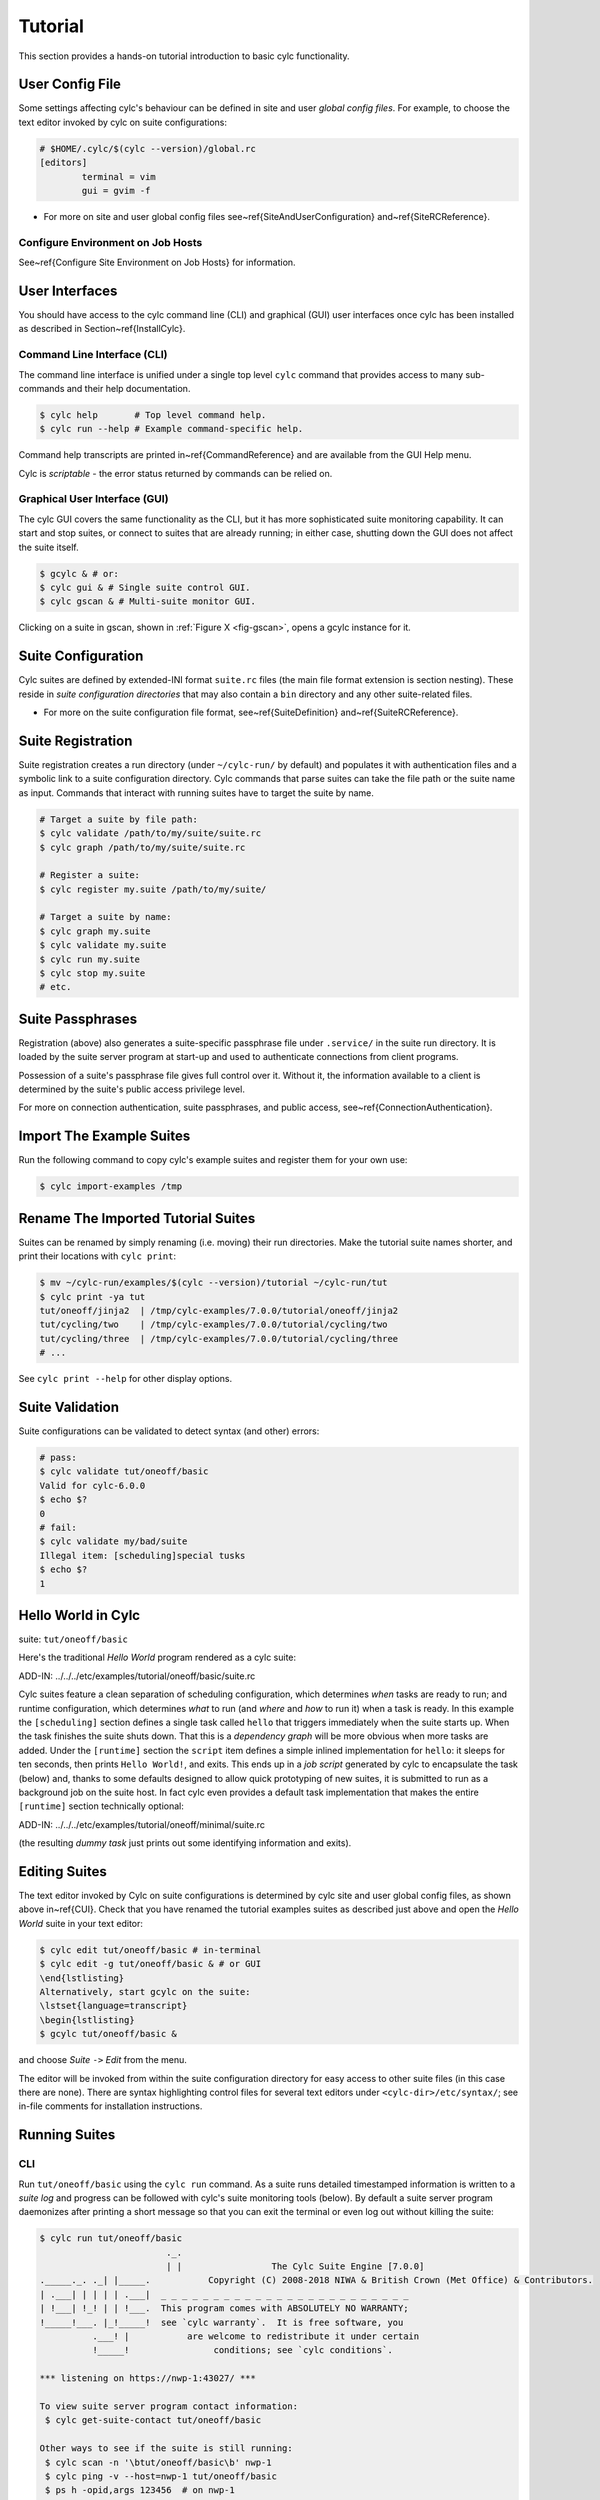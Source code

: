 .. _Tutorial:

Tutorial
========

This section provides a hands-on tutorial introduction to basic cylc
functionality.

User Config File
----------------

Some settings affecting cylc's behaviour can be defined in site and user
*global config files*. For example, to choose the text editor invoked by
cylc on suite configurations:

.. todo::
  apply cylc/suite.rc lang:

.. code-block:: none

	# $HOME/.cylc/$(cylc --version)/global.rc
	[editors]
		terminal = vim
		gui = gvim -f

.. todo::
  refs:

- For more on site and user global config files
  see~\ref{SiteAndUserConfiguration} and~\ref{SiteRCReference}.

.. _Configure-Environment-on-Job-Hosts:

Configure Environment on Job Hosts
^^^^^^^^^^^^^^^^^^^^^^^^^^^^^^^^^^

.. todo::
  ref:

See~\ref{Configure Site Environment on Job Hosts} for information.


.. _CUI:

User Interfaces
---------------

.. todo::
  ref:

You should have access to the cylc command line (CLI) and graphical (GUI) user
interfaces once cylc has been installed as described in
Section~\ref{InstallCylc}.

Command Line Interface (CLI)
^^^^^^^^^^^^^^^^^^^^^^^^^^^^

The command line interface is unified under a single top level
``cylc`` command that provides access to many sub-commands
and their help documentation.

.. code-block:: bash

	$ cylc help       # Top level command help.
	$ cylc run --help # Example command-specific help.


.. todo::
  ref:

Command help transcripts are printed in~\ref{CommandReference} and are
available from the GUI Help menu.

Cylc is *scriptable* - the error status returned by commands can be
relied on.

Graphical User Interface (GUI)
^^^^^^^^^^^^^^^^^^^^^^^^^^^^^^

The cylc GUI covers the same functionality as the CLI, but it has more
sophisticated suite monitoring capability. It can start and stop suites, or
connect to suites that are already running; in either case, shutting down the
GUI does not affect the suite itself.

.. code-block:: bash

	$ gcylc & # or:
	$ cylc gui & # Single suite control GUI.
	$ cylc gscan & # Multi-suite monitor GUI.


.. todo::
  ref:

Clicking on a suite in gscan, shown in :ref:`Figure X <fig-gscan>`, opens a
gcylc instance for it.

Suite Configuration
-------------------

Cylc suites are defined by extended-INI format ``suite.rc``
files (the main file format extension is section nesting). These reside
in *suite configuration directories* that may also contain a
``bin`` directory and any other suite-related files.

- For more on the suite configuration file format, see~\ref{SuiteDefinition}
  and~\ref{SuiteRCReference}.

Suite Registration
------------------

Suite registration creates a run directory (under ``~/cylc-run/`` by
default) and populates it with authentication files and a symbolic link to a
suite configuration directory. Cylc commands that parse suites can take
the file path or the suite name as input. Commands that interact with running
suites have to target the suite by name.

.. code-block:: bash

	# Target a suite by file path:
	$ cylc validate /path/to/my/suite/suite.rc
	$ cylc graph /path/to/my/suite/suite.rc

	# Register a suite:
	$ cylc register my.suite /path/to/my/suite/

	# Target a suite by name:
	$ cylc graph my.suite
	$ cylc validate my.suite
	$ cylc run my.suite
	$ cylc stop my.suite
	# etc.


.. _tutPassphrases:

Suite Passphrases
-----------------

Registration (above) also generates a suite-specific passphrase file under
``.service/`` in the suite run directory. It is loaded by the suite
server program at start-up and used to authenticate connections from client
programs.

Possession of a suite's passphrase file gives full control over it.
Without it, the information available to a client is determined by the suite's
public access privilege level.

.. todo::
  ref:

For more on connection authentication, suite passphrases, and public access,
see~\ref{ConnectionAuthentication}.


.. _ImportTheExampleSuites:

Import The Example Suites
-------------------------

Run the following command to copy cylc's example suites and register them for
your own use:

.. code-block:: bash

   $ cylc import-examples /tmp


Rename The Imported Tutorial Suites
-----------------------------------

Suites can be renamed by simply renaming (i.e. moving) their run directories.
Make the tutorial suite names shorter, and print their locations with
``cylc print``:

.. code-block:: bash

	$ mv ~/cylc-run/examples/$(cylc --version)/tutorial ~/cylc-run/tut
	$ cylc print -ya tut
	tut/oneoff/jinja2  | /tmp/cylc-examples/7.0.0/tutorial/oneoff/jinja2
	tut/cycling/two    | /tmp/cylc-examples/7.0.0/tutorial/cycling/two
	tut/cycling/three  | /tmp/cylc-examples/7.0.0/tutorial/cycling/three
	# ...

See ``cylc print --help`` for other display options.

Suite Validation
----------------

Suite configurations can be validated to detect syntax (and other) errors:

.. code-block:: bash

	# pass:
	$ cylc validate tut/oneoff/basic
	Valid for cylc-6.0.0
	$ echo $?
	0
	# fail:
	$ cylc validate my/bad/suite
	Illegal item: [scheduling]special tusks
	$ echo $?
	1


Hello World in Cylc
-------------------

.. todo::
  highlight the below line:

suite: ``tut/oneoff/basic``

Here's the traditional *Hello World* program rendered as a cylc
suite:

.. todo::
  auto-gen, cylc lang:

ADD-IN: ../../../etc/examples/tutorial/oneoff/basic/suite.rc

Cylc suites feature a clean separation of scheduling configuration,
which determines *when* tasks are ready to run; and runtime
configuration, which determines *what* to run (and *where* and
*how* to run it) when a task is ready. In this example the
``[scheduling]`` section defines a single task called
``hello`` that triggers immediately when the suite starts
up. When the task finishes the suite shuts down. That this is a
*dependency graph* will be more obvious when more tasks are added.
Under the ``[runtime]`` section the
``script`` item defines a simple inlined
implementation for ``hello``: it sleeps for ten seconds,
then prints ``Hello World!``, and exits. This ends up in a *job script*
generated by cylc to encapsulate the task (below) and,
thanks to some defaults designed to allow quick
prototyping of new suites, it is submitted to run as a background job on
the suite host. In fact cylc even provides a default task implementation
that makes the entire ``[runtime]`` section technically optional:

.. todo::
  auto-gen, cylc lang:

ADD-IN: ../../../etc/examples/tutorial/oneoff/minimal/suite.rc

(the resulting *dummy task* just prints out some identifying
information and exits).

Editing Suites
--------------

.. todo::
   ref:

The text editor invoked by Cylc on suite configurations is determined
by cylc site and user global config files, as shown above in~\ref{CUI}.
Check that you have renamed the tutorial examples suites as described
just above and open the *Hello World* suite in your text editor:

.. code-block:: bash

	$ cylc edit tut/oneoff/basic # in-terminal
	$ cylc edit -g tut/oneoff/basic & # or GUI
	\end{lstlisting}
	Alternatively, start gcylc on the suite:
	\lstset{language=transcript}
	\begin{lstlisting}
	$ gcylc tut/oneoff/basic &

and choose *Suite* ``->`` *Edit* from the menu.

The editor will be invoked from within the suite configuration directory
for easy access to other suite files (in this case there are none). There are
syntax highlighting control files for several text editors under
``<cylc-dir>/etc/syntax/``; see in-file comments for installation
instructions.


.. _RunningSuitesCLI:

Running Suites
--------------

CLI
^^^

Run ``tut/oneoff/basic`` using the ``cylc run`` command.
As a suite runs detailed timestamped information is written to a *suite log*
and progress can be followed with cylc's suite monitoring tools (below).
By default a suite server program daemonizes after printing a short message so
that you can exit the terminal or even log out without killing the suite:

.. code-block:: bash

	$ cylc run tut/oneoff/basic
				._.
				| |                 The Cylc Suite Engine [7.0.0]
	._____._. ._| |_____.           Copyright (C) 2008-2018 NIWA & British Crown (Met Office) & Contributors.
	| .___| | | | | .___|  _ _ _ _ _ _ _ _ _ _ _ _ _ _ _ _ _ _ _ _ _ _ _ _
	| !___| !_! | | !___.  This program comes with ABSOLUTELY NO WARRANTY;
	!_____!___. |_!_____!  see `cylc warranty`.  It is free software, you
		  .___! |           are welcome to redistribute it under certain
		  !_____!                conditions; see `cylc conditions`.

	*** listening on https://nwp-1:43027/ ***

	To view suite server program contact information:
	 $ cylc get-suite-contact tut/oneoff/basic

	Other ways to see if the suite is still running:
	 $ cylc scan -n '\btut/oneoff/basic\b' nwp-1
	 $ cylc ping -v --host=nwp-1 tut/oneoff/basic
	 $ ps h -opid,args 123456  # on nwp-1


If you're quick enough (this example only takes 10-15 seconds to run) the
``cylc scan`` command will detect the running suite:

.. code-block:: bash

	$ cylc scan
	tut/oneoff/basic oliverh@nwp-1:43027

Note you can use the ``--no-detach`` and ``--debug`` options
to ``cylc-run`` to prevent the suite from daemonizing (i.e. to make
it stay attached to your terminal until it exits).

When a task is ready cylc generates a *job script* to run it, by
default as a background jobs on the suite host.  The job process ID is
captured, and job output is directed to log files in standard
locations under the suite run directory.

Log file locations relative to the suite run directory look like
``job/1/hello/01/`` where the first digit is the *cycle point* of
the task ``hello`` (for non-cycling tasks this is just ``1``); and the
final ``01`` is the *submit number* (so that job logs do not get
overwritten if a job is resubmitted for any reason).

The suite shuts down automatically once all tasks have succeeded.

GUI
^^^

The cylc GUI can start and stop suites, or (re)connect to suites that
are already running:

.. code-block:: bash

    $ cylc gui tut/oneoff/basic &

Use the tool bar *Play* button, or the *Control* ``->`` *Run* menu item, to
run the suite again. You may want to alter the suite configuration slightly
to make the task take longer to run. Try right-clicking on the
``hello`` task to view its output logs. The relative merits of the three
*suite views* - dot, text, and graph - will be more apparent later when we
have more tasks. Closing the GUI does not affect the suite itself.


.. _RemoteSuites:

Remote Suites
-------------

Suites can run on *localhost* or on a *remote* host.

To start up a suite on a given host, specify it explicitly via the
``--host=`` option to a ``run`` or ``restart`` command.

Otherwise, Cylc selects the best host to start up on from allowed
``run hosts`` as specified in the global config under
``[suite servers]``, which defaults to localhost. Should there be
more than one allowed host set, the *most suitable* is determined
according to the settings specified under ``[[run host select]]``,
namely exclusion of hosts not meeting suitability *thresholds*, if
provided, then ranking according to the given *rank* method.

Discovering Running Suites
--------------------------

Suites that are currently running can be detected with command line or
GUI tools:

.. code-block:: bash

	# list currently running suites and their port numbers:
	$ cylc scan
	tut/oneoff/basic oliverh@nwp-1:43001

	# GUI summary view of running suites:
	$ cylc gscan &

The scan GUI is shown in :ref:`Figure X <fig-gscan>`; clicking on a suite in
it opens gcylc.


Task Identifiers
----------------

At run time, task instances are identified by *name*, which is
determined entirely by the suite configuration, and a *cycle point* which is
usually a date-time or an integer:

.. code-block:: bash

	foo.20100808T00Z   # a task with a date-time cycle point
	bar.1              # a task with an integer cycle point (could be non-cycling)

Non-cycling tasks usually just have the cycle point ``1``, but this
still has to be used to target the task instance with cylc commands.

Job Submission: How Tasks Are Executed
--------------------------------------

.. todo::
  highlight the below line:

suite: ``tut/oneoff/jobsub``

Task *job scripts* are generated by cylc to wrap the task implementation
specified in the suite configuration (environment, script, etc.) in
error trapping code, messaging calls to report task progress back to the suite
server program, and so forth. Job scripts are written to the *suite job log
directory* where they can be viewed alongside the job output logs. They
can be accessed at run time by right-clicking on the task in the cylc GUI, or
printed to the terminal:

.. code-block:: bash

   $ cylc cat-log tut/oneoff/basic hello.1


This command can also print the suite log (and stdout and stderr for suites
in daemon mode) and task stdout and stderr logs (see
``cylc cat-log --help``).

A new job script can also be generated on the fly for inspection:

.. code-block:: bash

   $ cylc jobscript tut/oneoff/basic hello.1

Take a look at the job script generated for ``hello.1`` during
the suite run above. The custom scripting should be clearly visible
toward the bottom of the file.

The ``hello`` task in the first tutorial suite defaults to
running as a background job on the suite host. To submit it to the Unix
``at`` scheduler instead, configure its job submission settings
as in ``tut/oneoff/jobsub``:

.. todo::
   cylc lang.

.. code-block:: none

	[runtime]
		[[hello]]
			script = "sleep 10; echo Hello World!"
			[[[job]]]
				batch system = at

Run the suite again after checking that ``at`` is running on your
system.

Cylc supports a number of different batch systems. Tasks
submitted to external batch queuing systems like ``at``,
``PBS``, ``SLURM``, ``Moab``, or ``LoadLeveler``, are displayed as
*submitted* in the cylc GUI until they start executing.

.. todo::
   refs.

- For more on task job scripts, see~\ref{JobScripts}.
- For more on batch systems, see~\ref{AvailableMethods}.


Locating Suite And Task Output
------------------------------

If the ``--no-detach`` option is not used, suite stdout and
stderr will be directed to the suite run directory along with the
time-stamped suite log file, and task job scripts and job logs
(task stdout and stderr). The default suite run directory location is
``$HOME/cylc-run``:

.. code-block:: bash

	$ tree $HOME/cylc-run/tut/oneoff/basic/
	|-- .service              # location of run time service files
	|    |-- contact          # detail on how to contact the running suite
	|    |-- db               # private suite run database
	|    |-- passphrase       # passphrase for client authentication
	|    |-- source           # symbolic link to source directory
	|    |-- ssl.cert         # SSL certificate for the suite server
	|    `-- ssl.pem          # SSL private key
	|-- cylc-suite.db         # back compat symlink to public suite run database
	|-- share                 # suite share directory (not used in this example)
	|-- work                  # task work space (sub-dirs are deleted if not used)
	|    `-- 1                   # task cycle point directory (or 1)
	|        `-- hello              # task work directory (deleted if not used)
	|-- log                   # suite log directory
	|   |-- db                   # public suite run database
	|   |-- job                  # task job log directory
	|   |   `-- 1                   # task cycle point directory (or 1)
	|   |       `-- hello              # task name
	|   |           |-- 01                # task submission number
	|   |           |   |-- job              # task job script
	|   |           |   `-- job-activity.log # task job activity log
	|   |           |   |-- job.err          # task stderr log
	|   |           |   |-- job.out          # task stdout log
	|   |           |   `-- job.status       # task status file
	|   |           `-- NN -> 01          # symlink to latest submission number
	|   `-- suite                # suite server log directory
	|       |-- err                 # suite server stderr log (daemon mode only)
	|       |-- out                 # suite server stdout log (daemon mode only)
	|       `-- log                 # suite server event log (timestamped info)

The suite run database files, suite environment file,
and task status files are used internally by cylc. Tasks execute in
private ``work/`` directories that are deleted automatically
if empty when the task finishes. The suite
``share/`` directory is made available to all tasks (by
``$CYLC_SUITE_SHARE_DIR``) as a common share space. The task submission
number increments from ``1`` if a task retries; this is used as a
sub-directory of the log tree to avoid overwriting log files from earlier
job submissions.

The top level run directory location can be changed in site and user
config files if necessary, and the suite share and work locations can be
configured separately because of the potentially larger disk space
requirement.

Task job logs can be viewed by right-clicking on tasks in the gcylc
GUI (so long as the task proxy is live in the suite), manually
accessed from the log directory (of course), or printed to the terminal
with the ``cylc cat-log`` command:

.. code-block:: bash

	# suite logs:
	$ cylc cat-log    tut/oneoff/basic           # suite event log
	$ cylc cat-log -o tut/oneoff/basic           # suite stdout log
	$ cylc cat-log -e tut/oneoff/basic           # suite stderr log
	# task logs:
	$ cylc cat-log    tut/oneoff/basic hello.1   # task job script
	$ cylc cat-log -o tut/oneoff/basic hello.1   # task stdout log
	$ cylc cat-log -e tut/oneoff/basic hello.1   # task stderr log

.. todo::
   refs.

- For a web-based interface to suite and task logs (and much more),
  see *Rose* in~\ref{SuiteStorageEtc}.
- For more on environment variables supplied to tasks, such as
  ``$CYLC_SUITE_SHARE_DIR``, see~\ref{TaskExecutionEnvironment}.

Viewing Suite Logs via Web Browser: Cylc Review
-----------------------------------------------

Cylc provides a utility for viewing the status and logs of suites called
Cylc Review. It displays suite information in web pages, as shown in
:ref:`Figure X <fig-review-screenshot>`.

.. _fig-review-screenshot:

.. figure:: graphics/png/orig/cylc-review-screenshot.png
    :align: center
    :figclass: align-center

    Screenshot of a Cylc Review web page


.. todo::
   refs.

If a Cylc Review server is provided at your site, you can open the Cylc
Review page for a suite by running the ``cylc review`` command.
See~\ref{HostsforCylcReview} for requirements and~\ref{ConfiguringCylcReview}
for configuration steps for setting up a host to run the service at your site.

Otherwise an ad-hoc web server can be set up using the
``cylc review start`` command argument.


.. _HostsforCylcReview:

Hosts For Running Cylc Review
^^^^^^^^^^^^^^^^^^^^^^^^^^^^^

Connectivity requirements:

- Must be able to access the home directories of users' Cylc run directories.


.. _ConfiguringCylcReview:

Configuring Cylc Review
^^^^^^^^^^^^^^^^^^^^^^^

.. todo::
   refs.

Cylc Review can provide an intranet web service at your site for users to
view their suite logs using a web browser. Depending on settings at your
site, you may or may not be able to set up this service
(see~\ref{HostsforCylcReview}).

You can start an ad-hoc Cylc Review web server by running:

.. code-block:: bash

   setsid /path/to/../cylc review start 0</dev/null 1>/dev/null 2>\&1 \&

You will find the access and error logs under ``~/.cylc/cylc-review*``.

Alternatively you can run the Cylc Review web service under Apache
``mod_wsgi``. To do this you will need to set up an Apache module
configuration file (typically in ``/etc/httpd/conf.d/rose-wsgi.conf``)
containing the following (with the paths set appropriately):

.. code-block:: bash

   WSGIPythonPath /path/to/rose/lib/python
   WSGIScriptAlias /cylc-review /path/to/lib/cylc/review.py

Use the Apache log at e.g. ``/var/log/httpd/`` to debug problems.


.. _RemoteTasks:

Remote Tasks
------------

.. todo::
  highlight the below line:

suite: ``tut/oneoff/remote``

.. todo::
   refs.

The ``hello`` task in the first two tutorial suites defaults to
running on the suite host~\ref{RemoteSuites}. To make it run on a different
host instead change its runtime configuration as in ``tut/oneoff/remote``:

.. todo::
   cylc lang.

.. code-block:: none

	[runtime]
		[[hello]]
			script = "sleep 10; echo Hello World!"
			[[[remote]]]
				host = server1.niwa.co.nz

In general, a *task remote* is a user account, other than the account
running the suite server program, where a task job is submitted to run. It can
be on the same machine running the suite or on another machine.

A task remote account must satisfy several requirements:

- Non-interactive ssh must be enabled from the account running the suite
  server program to the account for submitting (and managing) the remote
  task job.
- Network settings must allow communication {\em back} from the remote task
  job to the suite, either by network ports or ssh, unless the last-resort one
  way *task polling* communication method is used.
- Cylc must be installed and runnable on the task remote account. Other
  software dependencies like graphviz are not required there.
- Any files needed by a remote task must be installed on the task
  host. In this example there is nothing to install because the
  implementation of ``hello`` is inlined in the suite configuration
  and thus ends up entirely contained within the task job script.

If your username is different on the task host, you can add a ``User``
setting for the relevant host in your ``~/.ssh/config``.
If you are unable to do so, the ``[[[remote]]]`` section also supports an
``owner=username`` item.

If you configure a task account according to the requirements cylc will invoke
itself on the remote account (with a login shell by default) to create log
directories, transfer any essential service files, send the task job script
over, and submit it to run there by the configured batch system.

Remote task job logs are saved to the suite run directory on the task remote,
not on the account running the suite. They can be retrieved by right-clicking
on the task in the GUI, or to have cylc pull them back to the suite account
automatically do this:

.. todo::
   cylc lang.

.. code-block:: none

	[runtime]
		[[hello]]
			script = "sleep 10; echo Hello World!"
			[[[remote]]]
				host = server1.niwa.co.nz
				retrieve job logs = True

This suite will attempt to ``rsync`` job logs from the remote
host each time a task job completes.

Some batch systems have considerable delays between the time when the job
completes and when it writes the job logs in its normal location. If this is
the case, you can configure an initial delay and retry delays for job log
retrieval by setting some delays. E.g.:

.. todo::
   cylc lang.

.. code-block:: none

	[runtime]
		[[hello]]
			script = "sleep 10; echo Hello World!"
			[[[remote]]]
				host = server1.niwa.co.nz
				retrieve job logs = True
				# Retry after 10 seconds, 1 minute and 3 minutes
				retrieve job logs retry delays = PT10S, PT1M, PT3M


Finally, if the disk space of the suite host is limited, you may want to set
``[[[remote]]]retrieve job logs max size=SIZE``. The value of SIZE can
be anything that is accepted by the ``--max-size=SIZE`` option of the
``rsync`` command. E.g.:

.. todo::
   cylc lang.

.. code-block:: none

	[runtime]
		[[hello]]
			script = "sleep 10; echo Hello World!"
			[[[remote]]]
				host = server1.niwa.co.nz
				retrieve job logs = True
				# Don't get anything bigger than 10MB
				retrieve job logs max size = 10M


It is worth noting that cylc uses the existence of a job's ``job.out``
or ``job.err`` in the local file system to indicate a successful job
log retrieval. If ``retrieve job logs max size=SIZE`` is set and both
``job.out`` and ``job.err`` are bigger than ``SIZE``
then cylc will consider the retrieval as failed. If retry delays are specified,
this will trigger some useless (but harmless) retries. If this occurs
regularly, you should try the following:

- Reduce the verbosity of STDOUT or STDERR from the task.
- Redirect the verbosity from STDOUT or STDERR to an alternate log file.
- Adjust the size limit with tolerance to the expected size of STDOUT or
  STDERR.


.. todo::
   refs.

- For more on remote tasks see~\ref{RunningTasksOnARemoteHost}
- For more on task communications, see~\ref{TaskComms}.
- For more on suite passphrases and authentication,
  see~\ref{tutPassphrases} and~\ref{ConnectionAuthentication}.


Task Triggering
---------------

.. todo::
  highlight the below line:

suite: ``tut/oneoff/goodbye``

To make a second task called ``goodbye`` trigger after
``hello`` finishes successfully, return to the original
example, ``tut/oneoff/basic``, and change the suite graph
as in ``tut/oneoff/goodbye``:

.. todo::
   cylc lang.

.. code-block:: none

	[scheduling]
		[[dependencies]]
			graph = "hello => goodbye"

or to trigger it at the same time as ``hello``,

.. todo::
   cylc lang.

.. code-block:: none

	[scheduling]
		[[dependencies]]
			graph = "hello & goodbye"

and configure the new task's behaviour under ``[runtime]``:

.. todo::
   cylc lang.

.. code-block:: none

	[runtime]
		[[goodbye]]
			script = "sleep 10; echo Goodbye World!"

Run ``tut/oneoff/goodbye`` and check the output from the new task:

.. code-block:: bash

	$ cat ~/cylc-run/tut/oneoff/goodbye/log/job/1/goodbye/01/job.out
	  # or
	$ cylc cat-log -o tut/oneoff/goodbye goodbye.1
	JOB SCRIPT STARTING
	cylc (scheduler - 2014-08-14T15:09:30+12): goodbye.1 started at 2014-08-14T15:09:30+12
	cylc Suite and Task Identity:
	  Suite Name  : tut/oneoff/goodbye
	  Suite Host  : oliverh-34403dl.niwa.local
	  Suite Port  : 43001
	  Suite Owner : oliverh
	  Task ID     : goodbye.1
	  Task Host   : nwp-1
	  Task Owner  : oliverh
	  Task Try No.: 1

	Goodbye World!
	cylc (scheduler - 2014-08-14T15:09:40+12): goodbye.1 succeeded at 2014-08-14T15:09:40+12
	JOB SCRIPT EXITING (TASK SUCCEEDED)


Task Failure And Suicide Triggering
^^^^^^^^^^^^^^^^^^^^^^^^^^^^^^^^^^^

.. todo::
  highlight the below line:

suite: ``tut/oneoff/suicide``

Task names in the graph string can be qualified with a state indicator
to trigger off task states other than success:

.. todo::
   cylc lang.

.. code-block:: none

		graph = """
	 a => b        # trigger b if a succeeds
	 c:submit => d # trigger d if c submits
	 e:finish => f # trigger f if e succeeds or fails
	 g:start  => h # trigger h if g starts executing
	 i:fail   => j # trigger j if i fails
				"""

A common use of this is to automate recovery from known modes of failure:

.. todo::
   cylc lang.

.. code-block:: none

    graph = "goodbye:fail => really_goodbye"

i.e. if task ``goodbye`` fails, trigger another task that
(presumably) really says goodbye.

Failure triggering generally requires use of *suicide triggers* as
well, to remove the recovery task if it isn't required (otherwise it
would hang about indefinitely in the waiting state):

.. todo::
   cylc lang.

.. code-block:: none

	[scheduling]
		[[dependencies]]
			graph = """hello => goodbye
				goodbye:fail => really_goodbye
			 goodbye => !really_goodbye # suicide"""


This means if ``goodbye`` fails, trigger
``really_goodbye``; and otherwise, if ``goodbye``
succeeds, remove ``really_goodbye`` from the suite.

Try running ``tut/oneoff/suicide``, which also configures
the ``hello`` task's runtime to make it fail, to see how this works.

.. todo::
   refs.

- For more on suite dependency graphs see~\ref{ConfiguringScheduling}.
- For more on task triggering see~\ref{TriggerTypes}.


Runtime Inheritance
-------------------

.. todo::
  highlight the below line:

suite: ``tut/oneoff/inherit``


The ``[runtime]`` section is actually a *multiple inheritance* hierarchy.
Each subsection is a *namespace* that represents a task, or if it is
inherited by other namespaces, a *family*. This allows common configuration
to be factored out of related tasks very efficiently.

.. todo::
   auto-include.

ADD-IN:../../../etc/examples/tutorial/oneoff/inherit/suite.rc

The ``[root]`` namespace provides defaults for all tasks in the suite.
Here both tasks inherit ``script`` from ``root``, which they
customize with different values of the environment variable
``$GREETING``. Note that inheritance from ``root`` is
implicit; from other parents an explicit ``inherit = PARENT``
is required, as shown below.

.. todo::
   refs.

- For more on runtime inheritance, see~\ref{NIORP}.

Triggering Families
-------------------

.. todo::
  highlight the below line:

suite: ``tut/oneoff/ftrigger1``

Task families defined by runtime inheritance can also be used as
shorthand in graph trigger expressions. To see this, consider two
"greeter" tasks that trigger off another task ``foo``:

.. todo::
   cylc lang.

.. code-block:: none

	[scheduling]
		[[dependencies]]
			graph = "foo => greeter_1 & greeter_2"

If we put the common greeting functionality of ``greeter_1``
and ``greeter_2`` into a special ``GREETERS`` family,
the graph can be expressed more efficiently like this:

.. todo::
   cylc lang.

.. code-block:: none

	[scheduling]
		[[dependencies]]
			graph = "foo => GREETERS"


i.e. if ``foo`` succeeds, trigger all members of
``GREETERS`` at once. Here's the full suite with runtime
hierarchy shown:

.. todo::
   auto-include.

ADD-IN: ../../../etc/examples/tutorial/oneoff/ftrigger1/suite.rc

(Note that we recommend given ALL-CAPS names to task families to help
distinguish them from task names. However, this is just a convention).

Experiment with the ``tut/oneoff/ftrigger1`` suite to see
how this works.

Triggering Off Of Families
--------------------------

.. todo::
  highlight the below line:

suite: ``tut/oneoff/ftrigger2``

Tasks (or families) can also trigger *off* other families, but
in this case we need to specify what the trigger means in terms of
the upstream family members. Here's how to trigger another task
``bar`` if all members of ``GREETERS`` succeed:

.. todo::
   cylc lang.

.. code-block:: none

	[scheduling]
		[[dependencies]]
			graph = """foo => GREETERS
				GREETERS:succeed-all => bar"""

Verbose validation in this case reports:

.. code-block:: bash

	$ cylc val -v tut/oneoff/ftrigger2
	...
	Graph line substitutions occurred:
	  IN: GREETERS:succeed-all => bar
	  OUT: greeter_1:succeed & greeter_2:succeed => bar
	...

Cylc ignores family member qualifiers like ``succeed-all`` on
the right side of a trigger arrow, where they don't make sense, to
allow the two graph lines above to be combined in simple cases:

.. todo::
   cylc lang.

.. code-block:: none

	[scheduling]
		[[dependencies]]
			graph = "foo => GREETERS:succeed-all => bar"

Any task triggering status qualified by ``-all`` or
``-any``, for the members, can be used with a family trigger.
For example, here's how to trigger ``bar`` if all members
of ``GREETERS`` finish (succeed or fail) and any of them succeed:

.. todo::
   cylc lang.

.. code-block:: none

	[scheduling]
		[[dependencies]]
			graph = """foo => GREETERS
		GREETERS:finish-all & GREETERS:succeed-any => bar"""

(use of ``GREETERS:succeed-any`` by itself here would trigger
``bar`` as soon as any one member of ``GREETERS``
completed successfully). Verbose validation now begins to show how
family triggers can simplify complex graphs, even for this tiny
two-member family:

.. code-block:: bash

	$ cylc val -v tut/oneoff/ftrigger2
	...
	Graph line substitutions occurred:
	  IN: GREETERS:finish-all & GREETERS:succeed-any => bar
	  OUT: ( greeter_1:succeed | greeter_1:fail ) & \
		   ( greeter_2:succeed | greeter_2:fail ) & \
		   ( greeter_1:succeed | greeter_2:succeed ) => bar
	...

Experiment with ``tut/oneoff/ftrigger2`` to see how this works.

.. todo::
   refs.

- For more on family triggering, see~\ref{FamilyTriggers}.


Suite Visualization
-------------------

\lstset{language=suiterc}
.. todo::
   cylc lang: this time at top level so applies to the whole section.

You can style dependency graphs with an optional
``[visualization]`` section, as shown in ``tut/oneoff/ftrigger2``:

.. todo::
   cylc lang.

.. code-block:: none

	[visualization]
		default node attributes = "style=filled"
		[[node attributes]]
			foo = "fillcolor=#6789ab", "color=magenta"
			GREETERS = "fillcolor=#ba9876"
			bar = "fillcolor=#89ab67"

To display the graph in an interactive viewer:

.. code-block:: bash

	$ cylc graph tut/oneoff/ftrigger2 &    # dependency graph
	$ cylc graph -n tut/oneoff/ftrigger2 & # runtime inheritance graph

It should look like :ref:`Figure X <fig-tut-hello-multi>` (with the
``GREETERS`` family node expanded on the right).

.. todo::
   put these into subfigures if sphinx supports somehow.

.. _fig-tut-hello-multi:

.. figure:: graphics/png/orig/tut-hello-multi-1.png
    :align: center
    :figclass: align-center

.. figure:: graphics/png/orig/tut-hello-multi-2.png
    :align: center
    :figclass: align-center

.. figure:: graphics/png/orig/tut-hello-multi-3.png
    :align: center
    :figclass: align-center

    The ``tut/oneoff/ftrigger2`` dependency and runtime inheritance graphs


Graph styling can be applied to entire families at once, and custom
"node groups" can also be defined for non-family groups.


External Task Scripts
---------------------

.. todo::
  highlight the below line:

suite: ``tut/oneoff/external``

The tasks in our examples so far have all had inlined implementation, in
the suite configuration, but real tasks often need to call external
commands, scripts, or executables. To try this, let's return to the
basic Hello World suite and cut the implementation of the task
``hello`` out to a file ``hello.sh`` in the suite bin directory:

.. todo::
   auto-include.

ADD-IN (bash lang): ../../../etc/examples/tutorial/oneoff/external/bin/hello.sh

Make the task script executable, and change the ``hello`` task
runtime section to invoke it:

.. todo::
   auto-include.

ADD-IN: ../../../etc/examples/tutorial/oneoff/external/suite.rc

If you run the suite now the new greeting from the external task script
should appear in the ``hello`` task stdout log. This works
because cylc automatically adds the suite bin directory to
``$PATH`` in the environment passed to tasks via their job
scripts. To execute scripts (etc.) located elsewhere you can
refer to the file by its full file path, or set ``$PATH``
appropriately yourself (this could be done via
``$HOME/.profile``, which is sourced at the top of the task job
script, or in the suite configuration itself).

Note the use of ``set -e`` above to make the script abort on
error. This allows the error trapping code in the task job script to
automatically detect unforeseen errors.

Cycling Tasks
-------------

.. todo::
  highlight the below line:

suite: ``tut/cycling/one``

So far we've considered non-cycling tasks, which finish without spawning
a successor.

Cycling is based around iterating through date-time or integer sequences. A
cycling task may run at each cycle point in a given sequence (cycle). For
example, a sequence might be a set of date-times every 6 hours starting from a
particular date-time. A cycling task may run for each date-time item (cycle
point) in that sequence.

There may be multiple instances of this type of task running in parallel, if
the opportunity arises and their dependencies allow it. Alternatively, a
sequence can be defined with only one valid cycle point - in that case, a task
belonging to that sequence may only run once.

Open the ``tut/cycling/one`` suite:

.. todo::
   auto-include.

ADD-IN: ../../../etc/examples/tutorial/cycling/one/suite.rc

The difference between cycling and non-cycling suites is all in the
``[scheduling]`` section, so we will leave the
``[runtime]`` section alone for now (this will result in
cycling dummy tasks). Note that the graph is now defined under a new
section heading that makes each task under it have a succession of cycle points
ending in ``00`` or ``12`` hours, between specified initial and final cycle
points (or indefinitely if no final cycle point is given), as shown in
:ref:`Figure X <fig-tut-one>`.

.. todo::
   Update? Orignial figure caption says 'Image out of date now'

.. _fig-tut-one:

.. figure:: graphics/png/orig/tut-one.png
    :align: center
    :figclass: align-center

    The ``tut/cycling/one`` suite

If you run this suite instances of ``foo`` will spawn in parallel out
to the *runahead limit*, and each ``bar`` will trigger off the
corresponding instance of ``foo`` at the same cycle point. The
runahead limit, which defaults to a few cycles but is configurable, prevents
uncontrolled spawning of cycling tasks in suites that are not constrained by
clock triggers in real time operation.

Experiment with ``tut/cycling/one`` to see how cycling tasks work.

ISO 8601 Date-Time Syntax
^^^^^^^^^^^^^^^^^^^^^^^^^

The suite above is a very simple example of a cycling date-time workflow. More
generally, cylc comprehensively supports the ISO 8601 standard for date-time
instants, intervals, and sequences. Cycling graph sections can be specified
using full ISO 8601 recurrence expressions, but these may be simplified
by assuming context information from the suite - namely initial and final cycle
points. One form of the recurrence syntax looks like
``Rn/start-date-time/period`` (``Rn`` means run ``n`` times). In the example
above, if the initial cycle point
is always at ``00`` or ``12`` hours then ``[[[T00,T12]]]`` could be
written as ``[[[PT12H]]]``, which is short for
``[[[R/initial-cycle-point/PT12H/]]]`` - i.e. run every 12 hours
indefinitely starting at the initial cycle point. It is possible to add
constraints to the suite to only allow initial cycle points at ``00`` or
``12`` hours e.g.

.. todo::
   cylc lang.

.. code-block:: none

	[scheduling]
		initial cycle point = 20130808T00
		initial cycle point constraints = T00, T12

.. todo::
   reset lang to bash/none after whole section in cylc lang.

.. todo::
   Orig docs note says: 'Runahead factor now'.

.. todo::
   refs.

- For a comprehensive description of ISO 8601 based date-time cycling,
  see~\ref{AdvancedCycling}
- For more on runahead limiting in cycling suites,
  see~\ref{RunaheadLimit}.


.. _TutInterCyclePointTriggers:

Inter-Cycle Triggers
^^^^^^^^^^^^^^^^^^^^

.. todo::
  highlight the below line:

suite: ``tut/cycling/two``

The ``tut/cycling/two`` suite adds inter-cycle dependence
to the previous example:

.. todo::
   cylc lang.

.. code-block:: none

	[scheduling]
		[[dependencies]]
			# Repeat with cycle points of 00 and 12 hours every day:
			[[[T00,T12]]]
				graph = "foo[-PT12H] => foo => bar"

For any given cycle point in the sequence defined by the
cycling graph section heading, ``bar`` triggers off
``foo`` as before, but now ``foo`` triggers off its own
previous instance ``foo[-PT12H]``. Date-time offsets in
inter-cycle triggers are expressed as ISO 8601 intervals (12 hours
in this case). :ref:`Figure X <fig-tut-two>` shows how this connects the
cycling graph sections together.

.. _fig-tut-two:

.. figure:: graphics/png/orig/tut-two.png
    :align: center
    :figclass: align-center

    The ``tut/cycling/two`` suite


Experiment with this suite to see how inter-cycle triggers work.
Note that the first instance of ``foo``, at suite start-up, will
trigger immediately in spite of its inter-cycle trigger, because cylc
ignores dependence on points earlier than the initial cycle point.
However, the presence of an inter-cycle trigger usually implies something
special has to happen at start-up. If a model depends on its own previous
instance for restart files, for example, then some special process has to
generate the initial set of restart files when there is no previous cycle point
to do it. The following section shows one way to handle this in cylc suites.


.. _initial-non-repeating-r1-tasks:

Initial Non-Repeating (R1) Tasks
^^^^^^^^^^^^^^^^^^^^^^^^^^^^^^^^

.. todo::
  highlight the below line:

suite: ``tut/cycling/three``

Sometimes we want to be able to run a task at the initial cycle point, but
refrain from running it in subsequent cycles. We can do this by writing an
extra set of dependencies that are only valid at a single date-time cycle
point. If we choose this to be the initial cycle point, these will only apply
at the very start of the suite.

The cylc syntax for writing this single date-time cycle point occurrence is
``R1``, which stands for ``R1/no-specified-date-time/no-specified-period``.
This is an adaptation of part of the ISO 8601 date-time standard's recurrence
syntax (``Rn/date-time/period``) with some special context information
supplied by cylc for the ``no-specified-*`` data.

The ``1`` in the ``R1`` means run once. As we've specified
no date-time, Cylc will use the initial cycle point date-time by default,
which is what we want. We've also missed out specifying the period - this is
set by cylc to a zero amount of time in this case (as it never
repeats, this is not significant).

For example, in ``tut/cycling/three``:

.. todo::
   cylc lang.

.. code-block:: none

	[cylc]
		cycle point time zone = +13
	[scheduling]
		initial cycle point = 20130808T00
		final cycle point = 20130812T00
		[[dependencies]]
			[[[R1]]]
				graph = "prep => foo"
			[[[T00,T12]]]
				graph = "foo[-PT12H] => foo => bar"


This is shown in :ref:`Figure X <fig-tut-three>`.

Note that the time zone has been set to ``+1300`` in this case,
instead of UTC (``Z``) as before. If no time zone or UTC mode was
set, the local time zone of your machine will be used in the cycle points.


At the initial cycle point, ``foo`` will depend on ``foo[-PT12H]`` and also
on ``prep``:

.. todo::
   cylc lang.

.. code-block:: none

	prep.20130808T0000+13 & foo.20130807T1200+13 => foo.20130808T0000+13


Thereafter, it will just look like e.g.:

.. todo::
   cylc lang.

.. code-block:: none

   foo.20130808T0000+13 => foo.20130808T1200+13


However, in our initial cycle point example, the dependence on
``foo.20130807T1200+13`` will be ignored, because that task's cycle
point is earlier than the suite's initial cycle point and so it cannot run.
This means that the initial cycle point dependencies for ``foo``
actually look like:

.. todo::
   cylc lang.

.. code-block:: none

   prep.20130808T0000+13 => foo.20130808T0000+13


.. _fig-tut-three:

.. figure:: graphics/png/orig/tut-three.png
    :align: center
    :figclass: align-center

    The ``tut/cycling/three`` suite


.. todo::
   refs.

- ``R1`` tasks can also be used to make something special
  happen at suite shutdown, or at any single cycle point throughout the
  suite run. For a full primer on cycling syntax, see~\ref{AdvancedCycling}.


.. _TutInteger:

Integer Cycling
^^^^^^^^^^^^^^^

.. todo::
  highlight the below line:

suite: ``tut/cycling/integer``

Cylc can do also do integer cycling for repeating workflows that are not
date-time based.

Open the ``tut/cycling/integer`` suite, which is plotted in
:ref:`Figure X <fig-tut-int>`.

.. todo::
   auto-include.

ADD-IN: ../../../etc/examples/tutorial/cycling/integer/suite.rc

.. _fig-tut-int:

.. figure:: graphics/png/orig/tut-cyc-int.png
    :align: center
    :figclass: align-center

    The ``tut/cycling/integer`` suite

The integer cycling notation is intended to look similar to the ISO 8601
date-time notation, but it is simpler for obvious reasons. The example suite
illustrates two recurrence forms,
``Rn/start-point/period`` and
``Rn/period/stop-point``, simplified somewhat using suite context
information (namely the initial and final cycle points). The first form is
used to run one special task called ``start`` at start-up, and for the
main cycling body of the suite; and the second form to run another special task
called ``stop`` in the final two cycles. The ``P`` character
denotes period (interval) just like in the date-time notation.
``R/1/P2`` would generate the sequence of points ``1,3,5,...``.

.. todo::
   refs.

- For more on integer cycling, including a more realistic usage example
  see ~\ref{IntegerCycling}.

Jinja2
------

.. todo::
  highlight the below line:

suite: ``tut/oneoff/jinja2``

Cylc has built in support for the Jinja2 template processor, which
allows us to embed code in suite configurations to generate the
final result seen by cylc.

The ``tut/oneoff/jinja2`` suite illustrates two common
uses of Jinja2: changing suite content or structure based on the value
of a logical switch; and iteratively generating dependencies and runtime
configuration for groups of related tasks:

.. todo::
   auto-include.

ADD-IN: ../../../etc/examples/tutorial/oneoff/jinja2/suite.rc

To view the result of Jinja2 processing with the Jinja2 flag
``MULTI`` set to ``False``:

.. code-block:: bash

   $ cylc view --jinja2 --stdout tut/oneoff/jinja2

.. todo::
   cylc lang.

.. code-block:: none

	[meta]
		title = "A Jinja2 Hello World! suite"
	[scheduling]
		[[dependencies]]
			graph = "hello"
	[runtime]
		[[hello]]
			script = "sleep 10; echo Hello World!"

And with ``MULTI`` set to ``True``:

.. code-block:: bash

   $ cylc view --jinja2 --stdout tut/oneoff/jinja2

.. todo::
   cylc lang.

.. code-block:: none

	[meta]
		title = "A Jinja2 Hello World! suite"
	[scheduling]
		[[dependencies]]
			graph = "hello => BYE"
	[runtime]
		[[hello]]
			script = "sleep 10; echo Hello World!"
		[[BYE]]
			script = "sleep 10; echo Goodbye World!"
		[[ goodbye_0 ]]
			inherit = BYE
		[[ goodbye_1 ]]
			inherit = BYE
		[[ goodbye_2 ]]
			inherit = BYE


Task Retry On Failure
---------------------

.. todo::
  highlight the below line:

suite: ``tut/oneoff/retry``

Tasks can be configured to retry a number of times if they fail.
An environment variable ``$CYLC_TASK_TRY_NUMBER`` increments
from ``1`` on each successive try, and is passed to the task to allow
different behaviour on the retry:


.. todo::
  auto-include the following suite from docs:

TODO ADD-IN: ../../../etc/examples/tutorial/oneoff/retry/suite.rc

If a task with configured retries fails, it goes into the *retrying* state
until the next retry delay is up, then it resubmits. It only enters the
*failed* state on a final definitive failure.

If a task with configured retries is *killed* (by ``cylc kill`` or
via the GUI) it goes to the *held* state so that the operator can decide
whether to release it and continue the retry sequence or to abort the retry
sequence by manually resetting it to the *failed* state.

Experiment with ``tut/oneoff/retry`` to see how this works.

Other Users' Suites
-------------------

.. todo::
  21 x ref to convert in this sec.

If you have read access to another user's account (even on another host)
it is possible to use ``cylc monitor`` to look at their suite's
progress without full shell access to their account. To do this, you
will need to copy their suite passphrase to

.. code-block:: none

   $HOME/.cylc/SUITE_OWNER@SUITE_HOST/SUITE_NAME/passphrase

(use of the host and owner names is optional here - see~\ref{passphrases})
*and* also retrieve the port number of the running suite from:

.. code-block:: none

   ~SUITE_OWNER/cylc-run/SUITE_NAME/.service/contact

Once you have this information, you can run

.. code-block:: bash

   $ cylc monitor --user=SUITE_OWNER --port=SUITE_PORT SUITE_NAME

to view the progress of their suite.

Other suite-connecting commands work in the same way; see~\ref{RemoteControl}.

Other Things To Try
-------------------

Almost every feature of cylc can be tested quickly and easily with a
simple dummy suite. You can write your own, or start from one of the
example suites in ``/path/to/cylc/examples`` (see use of
``cylc import-examples`` above) - they all run "out the box"
and can be copied and modified at will.

.. todo::
   1 x ref to convert near end of bullets

- Change the suite runahead limit in a cycling suite.
- Stop a suite mid-run with ``cylc stop``, and restart
  it again with ``cylc restart``.
- Hold (pause) a suite mid-run with ``cylc hold``,
  then modify the suite configuration and ``cylc reload`` it
  before using ``cylc release`` to continue (you can also
  reload without holding).
- Use the gcylc View menu to show the task state color key and
  watch tasks in the ``task-states`` example evolve
  as the suite runs.
- Manually re-run a task that has already completed or failed,
  with ``cylc trigger``.
- Use an *internal queue* to prevent more than an alotted number
  of tasks from running at once even though they are ready -
  see~\ref{InternalQueues}.
- Configure task event hooks to send an email, or shut the suite down,
  on task failure.
